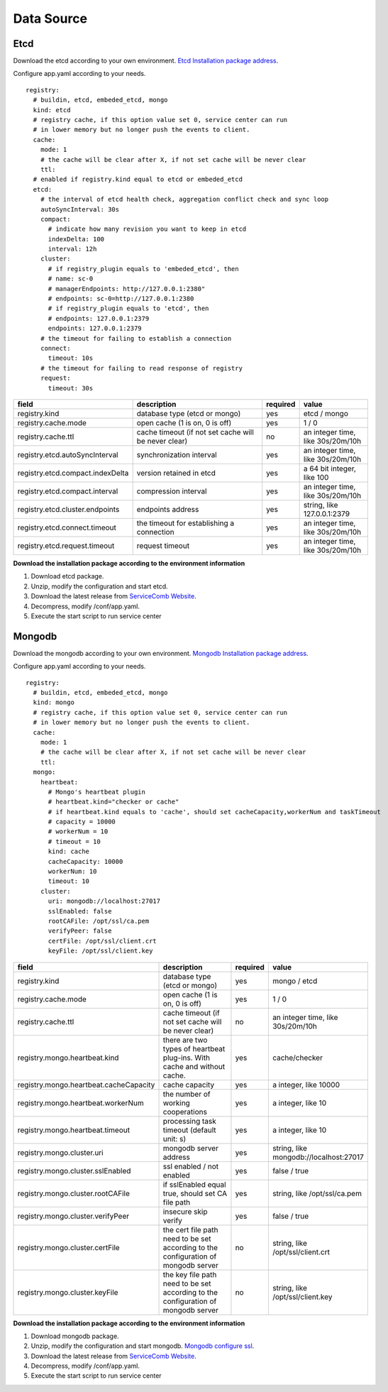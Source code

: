 Data Source
========================

Etcd
----------------------------------------
Download the etcd according to your own
environment. `Etcd Installation package address`_.

Configure app.yaml according to your needs.

::

   registry:
     # buildin, etcd, embeded_etcd, mongo
     kind: etcd
     # registry cache, if this option value set 0, service center can run
     # in lower memory but no longer push the events to client.
     cache:
       mode: 1
       # the cache will be clear after X, if not set cache will be never clear
       ttl:
     # enabled if registry.kind equal to etcd or embeded_etcd
     etcd:
       # the interval of etcd health check, aggregation conflict check and sync loop
       autoSyncInterval: 30s
       compact:
         # indicate how many revision you want to keep in etcd
         indexDelta: 100
         interval: 12h
       cluster:
         # if registry_plugin equals to 'embeded_etcd', then
         # name: sc-0
         # managerEndpoints: http://127.0.0.1:2380"
         # endpoints: sc-0=http://127.0.0.1:2380
         # if registry_plugin equals to 'etcd', then
         # endpoints: 127.0.0.1:2379
         endpoints: 127.0.0.1:2379
       # the timeout for failing to establish a connection
       connect:
         timeout: 10s
       # the timeout for failing to read response of registry
       request:
         timeout: 30s

.. list-table::
  :widths: 15 20 5 10
  :header-rows: 1

  * - field
    - description
    - required
    - value
  * - registry.kind
    - database type (etcd or mongo)
    - yes
    - etcd / mongo
  * - registry.cache.mode
    - open cache (1 is on, 0 is off)
    - yes
    - 1 / 0
  * - registry.cache.ttl
    - cache timeout (if not set cache will be never clear)
    - no
    - an integer time, like 30s/20m/10h
  * - registry.etcd.autoSyncInterval
    - synchronization interval
    - yes
    - an integer time, like 30s/20m/10h
  * - registry.etcd.compact.indexDelta
    - version retained in etcd
    - yes
    - a 64 bit integer, like 100
  * - registry.etcd.compact.interval
    - compression interval
    - yes
    - an integer time, like 30s/20m/10h
  * - registry.etcd.cluster.endpoints
    - endpoints address
    - yes
    - string, like 127.0.0.1:2379
  * - registry.etcd.connect.timeout
    - the timeout for establishing a connection
    - yes
    - an integer time, like 30s/20m/10h
  * - registry.etcd.request.timeout
    - request timeout
    - yes
    - an integer time, like 30s/20m/10h

**Download the installation package according to the environment information**

1. Download etcd package.
2. Unzip, modify the configuration and start etcd.
3. Download the latest release from `ServiceComb Website`_.
4. Decompress, modify /conf/app.yaml.
5. Execute the start script to run service center



Mongodb
----------------------------------------

Download the mongodb according to your own
environment. `Mongodb Installation package address`_.

Configure app.yaml according to your needs.

::

   registry:
     # buildin, etcd, embeded_etcd, mongo
     kind: mongo
     # registry cache, if this option value set 0, service center can run
     # in lower memory but no longer push the events to client.
     cache:
       mode: 1
       # the cache will be clear after X, if not set cache will be never clear
       ttl:
     mongo:
       heartbeat:
         # Mongo's heartbeat plugin
         # heartbeat.kind="checker or cache"
         # if heartbeat.kind equals to 'cache', should set cacheCapacity,workerNum and taskTimeout
         # capacity = 10000
         # workerNum = 10
         # timeout = 10
         kind: cache
         cacheCapacity: 10000
         workerNum: 10
         timeout: 10
       cluster:
         uri: mongodb://localhost:27017
         sslEnabled: false
         rootCAFile: /opt/ssl/ca.pem
         verifyPeer: false
         certFile: /opt/ssl/client.crt
         keyFile: /opt/ssl/client.key

.. list-table::
  :widths: 15 20 5 10
  :header-rows: 1

  * - field
    - description
    - required
    - value
  * - registry.kind
    - database type (etcd or mongo)
    - yes
    - mongo / etcd
  * - registry.cache.mode
    - open cache (1 is on, 0 is off)
    - yes
    - 1 / 0
  * - registry.cache.ttl
    - cache timeout (if not set cache will be never clear)
    - no
    - an integer time, like 30s/20m/10h
  * - registry.mongo.heartbeat.kind
    - there are two types of heartbeat plug-ins. With cache and without cache.
    - yes
    - cache/checker
  * - registry.mongo.heartbeat.cacheCapacity
    - cache capacity
    - yes
    - a integer, like 10000
  * - registry.mongo.heartbeat.workerNum
    - the number of working cooperations
    - yes
    - a integer, like 10
  * - registry.mongo.heartbeat.timeout
    - processing task timeout (default unit: s)
    - yes
    - a integer, like 10
  * - registry.mongo.cluster.uri
    - mongodb server address
    - yes
    - string, like mongodb://localhost:27017
  * - registry.mongo.cluster.sslEnabled
    - ssl enabled / not enabled
    - yes
    - false / true
  * - registry.mongo.cluster.rootCAFile
    - if sslEnabled equal true, should set CA file path
    - yes
    - string, like /opt/ssl/ca.pem
  * - registry.mongo.cluster.verifyPeer
    - insecure skip verify
    - yes
    - false / true
  * - registry.mongo.cluster.certFile
    - the cert file path need to be set according to the configuration of mongodb server
    - no
    - string, like /opt/ssl/client.crt
  * - registry.mongo.cluster.keyFile
    - the key file path need to be set according to the configuration of mongodb server
    - no
    - string, like /opt/ssl/client.key


**Download the installation package according to the environment information**

1. Download mongodb package.
2. Unzip, modify the configuration and start mongodb. `Mongodb configure ssl`_.
3. Download the latest release from `ServiceComb Website`_.
4. Decompress, modify /conf/app.yaml.
5. Execute the start script to run service center

.. _Etcd Installation package address: https://github.com/etcd-io/etcd/releases
.. _Mongodb Installation package address: https://www.mongodb.com/try/download/community
.. _Mongodb configure ssl: https://docs.mongodb.com/v4.0/tutorial/configure-ssl/
.. _ServiceComb Website: http://servicecomb.apache.org/release/
